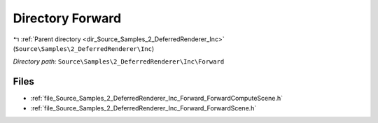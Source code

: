 .. _dir_Source_Samples_2_DeferredRenderer_Inc_Forward:


Directory Forward
=================


|exhale_lsh| :ref:`Parent directory <dir_Source_Samples_2_DeferredRenderer_Inc>` (``Source\Samples\2_DeferredRenderer\Inc``)

.. |exhale_lsh| unicode:: U+021B0 .. UPWARDS ARROW WITH TIP LEFTWARDS

*Directory path:* ``Source\Samples\2_DeferredRenderer\Inc\Forward``


Files
-----

- :ref:`file_Source_Samples_2_DeferredRenderer_Inc_Forward_ForwardComputeScene.h`
- :ref:`file_Source_Samples_2_DeferredRenderer_Inc_Forward_ForwardScene.h`


